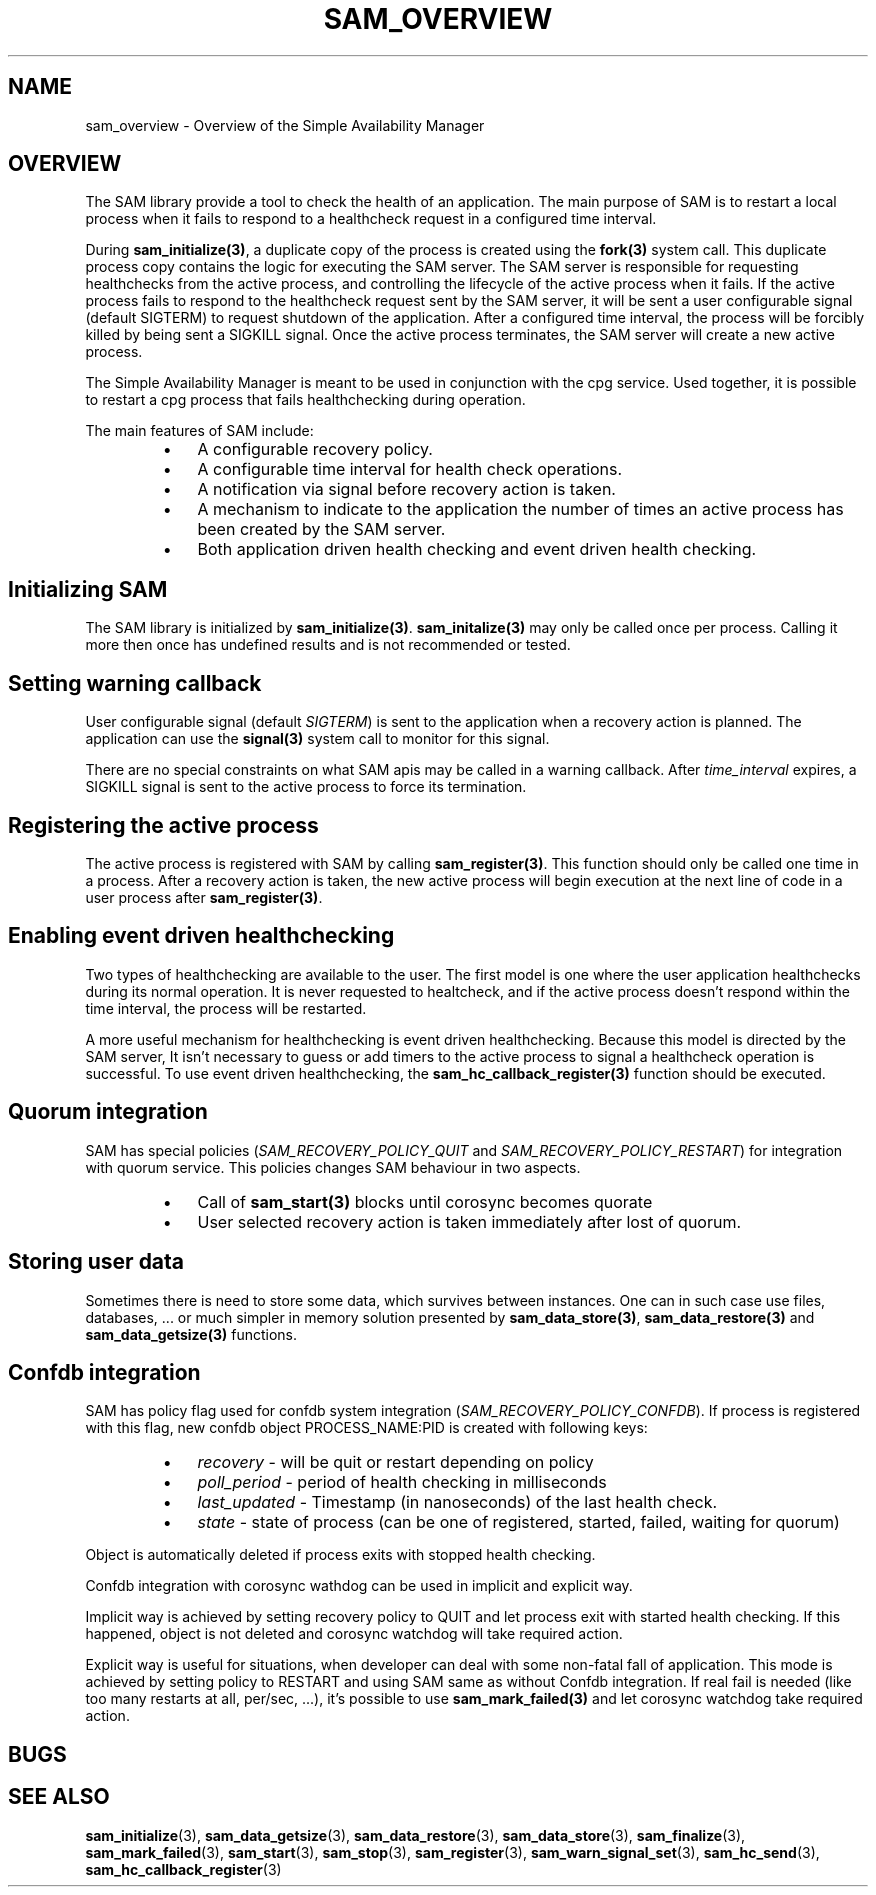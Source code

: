 .\"/*
.\" * Copyright (c) 2009-2010 Red Hat, Inc.
.\" *
.\" * All rights reserved.
.\" *
.\" * Author: Jan Friesse (jfriesse@redhat.com)
.\" * Author: Steven Dake (sdake@redhat.com)
.\" *
.\" * This software licensed under BSD license, the text of which follows:
.\" *
.\" * Redistribution and use in source and binary forms, with or without
.\" * modification, are permitted provided that the following conditions are met:
.\" *
.\" * - Redistributions of source code must retain the above copyright notice,
.\" *   this list of conditions and the following disclaimer.
.\" * - Redistributions in binary form must reproduce the above copyright notice,
.\" *   this list of conditions and the following disclaimer in the documentation
.\" *   and/or other materials provided with the distribution.
.\" * - Neither the name of the Red Hat, Inc. nor the names of its
.\" *   contributors may be used to endorse or promote products derived from this
.\" *   software without specific prior written permission.
.\" *
.\" * THIS SOFTWARE IS PROVIDED BY THE COPYRIGHT HOLDERS AND CONTRIBUTORS "AS IS"
.\" * AND ANY EXPRESS OR IMPLIED WARRANTIES, INCLUDING, BUT NOT LIMITED TO, THE
.\" * IMPLIED WARRANTIES OF MERCHANTABILITY AND FITNESS FOR A PARTICULAR PURPOSE
.\" * ARE DISCLAIMED. IN NO EVENT SHALL THE COPYRIGHT OWNER OR CONTRIBUTORS BE
.\" * LIABLE FOR ANY DIRECT, INDIRECT, INCIDENTAL, SPECIAL, EXEMPLARY, OR
.\" * CONSEQUENTIAL DAMAGES (INCLUDING, BUT NOT LIMITED TO, PROCUREMENT OF
.\" * SUBSTITUTE GOODS OR SERVICES; LOSS OF USE, DATA, OR PROFITS; OR BUSINESS
.\" * INTERRUPTION) HOWEVER CAUSED AND ON ANY THEORY OF LIABILITY, WHETHER IN
.\" * CONTRACT, STRICT LIABILITY, OR TORT (INCLUDING NEGLIGENCE OR OTHERWISE)
.\" * ARISING IN ANY WAY OUT OF THE USE OF THIS SOFTWARE, EVEN IF ADVISED OF
.\" * THE POSSIBILITY OF SUCH DAMAGE.
.\" */
.TH "SAM_OVERVIEW" 3 "21/05/2010" "corosync Man Page" "Corosync Cluster Engine Programmer's Manual"

.SH NAME
.P
sam_overview \- Overview of the Simple Availability Manager

.SH OVERVIEW
.P
The SAM library provide a tool to check the health of an application.
The main purpose of SAM is to restart a local process when it fails to respond
to a healthcheck request in a configured time interval.

.P
During \fBsam_initialize(3)\fR, a duplicate copy of the process is created using
the \fBfork(3)\fR system call.  This duplicate process copy contains the logic
for executing the SAM server.  The SAM server is responsible for requesting
healthchecks from the active process, and controlling the lifecycle of the
active process when it fails.  If the active process fails to respond to the
healthcheck request sent by the SAM server, it will be sent a user configurable
signal (default SIGTERM) to request shutdown of the application.  After a configured time interval, the
process will be forcibly killed by being sent a SIGKILL signal.  Once the
active process terminates, the SAM server will create a new active process.

.P
The Simple Availability Manager is meant to be used in conjunction with the 
cpg service.  Used together, it is possible to restart a cpg process that fails
healthchecking during operation.

.P
The main features of SAM include:

.RS
.IP \(bu 3
A configurable recovery policy.
.IP \(bu 3
A configurable time interval for health check operations.
.IP \(bu 3
A notification via signal before recovery action is taken.
.IP \(bu 3
A mechanism to indicate to the application the number of times an active
process has been created by the SAM server.
.IP \(bu 3
Both application driven health checking and event driven health checking.
.RE

.SH Initializing SAM
.P
The SAM library is initialized by \fBsam_initialize(3)\fR.
\fBsam_initalize(3)\fR may only be called once per process.  Calling it more 
then once has undefined results and is not recommended or tested.

.SH Setting warning callback
.P
User configurable signal (default \fISIGTERM\fR) is sent to the application when a recovery action is
planned.  The application can use the \fBsignal(3)\fR system call to monitor
for this signal.

.P
There are no special constraints on what SAM apis may be called in a warning
callback.  After \fItime_interval\fR expires, a SIGKILL signal is sent to the
active process to force its termination.

.SH Registering the active process
.P
The active process is registered with SAM by calling \fBsam_register(3)\fR.
This function should only be called one time in a process.  After a recovery
action is taken, the new active process will begin execution at the next line 
of code in a user process after \fBsam_register(3)\fR.

.SH Enabling event driven healthchecking
.P
Two types of healthchecking are available to the user.  The first model is one
where the user application healthchecks during its normal operation.  It is
never requested to healtcheck, and if the active process doesn't respond within
the time interval, the process will be restarted.

.P
A more useful mechanism for healthchecking is event driven healthchecking.
Because this model is directed by the SAM server, It isn't necessary to guess
or add timers to the active process to signal a healthcheck operation is
successful.  To use event driven healthchecking,
the \fBsam_hc_callback_register(3)\fR function should be executed.

.SH Quorum integration
.P
SAM has special policies (\fISAM_RECOVERY_POLICY_QUIT\fR and \fISAM_RECOVERY_POLICY_RESTART\fR)
for integration with quorum service. This policies changes SAM behaviour in two aspects.
.RS
.IP \(bu 3
Call of \fBsam_start(3)\fR blocks until corosync becomes quorate
.IP \(bu 3
User selected recovery action is taken immediately after lost of quorum.
.RE

.SH Storing user data
.P
Sometimes there is need to store some data, which survives between instances.
One can in such case use files, databases, ... or much simpler in memory solution
presented by \fBsam_data_store(3)\fR, \fBsam_data_restore(3)\fR and \fBsam_data_getsize(3)\fR
functions.

.SH Confdb integration
.P
SAM has policy flag used for confdb system integration (\fISAM_RECOVERY_POLICY_CONFDB\fR).
If process is registered with this flag, new confdb object PROCESS_NAME:PID is created with following
keys:
.RS
.IP \(bu 3
\fIrecovery\fR - will be quit or restart depending on policy
.IP \(bu 3
\fIpoll_period\fR - period of health checking in milliseconds
.IP \(bu 3
\fIlast_updated\fR - Timestamp (in nanoseconds) of the last health check.
.IP \(bu 3
\fIstate\fR - state of process (can be one of registered, started, failed, waiting for quorum)
.RE

.P
Object is automatically deleted if process exits with stopped health checking.

.P
Confdb integration with corosync wathdog can be used in implicit and explicit way.

.P
Implicit way is achieved by setting recovery policy to QUIT and let process exit with started health checking.
If this happened, object is not deleted and corosync watchdog will take required action.

.P
Explicit way is useful for situations, when developer can deal with some non-fatal fall of application.
This mode is achieved by setting policy to RESTART and using SAM same as without Confdb integration.
If real fail is needed (like too many restarts at all, per/sec, ...), it's possible to use \fBsam_mark_failed(3)\fR
and let corosync watchdog take required action.

.SH BUGS
.SH "SEE ALSO"
.BR sam_initialize (3),
.BR sam_data_getsize (3),
.BR sam_data_restore (3),
.BR sam_data_store (3),
.BR sam_finalize (3),
.BR sam_mark_failed (3),
.BR sam_start (3),
.BR sam_stop (3),
.BR sam_register (3),
.BR sam_warn_signal_set (3),
.BR sam_hc_send (3),
.BR sam_hc_callback_register (3)
